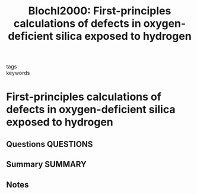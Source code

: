 #+TITLE: Blochl2000: First-principles calculations of defects in oxygen-deficient silica exposed to hydrogen
#+ROAM_KEY: cite:Blochl2000
- tags ::
- keywords ::

* First-principles calculations of defects in oxygen-deficient silica exposed to hydrogen
  :PROPERTIES:
  :Custom_ID: Blochl2000
  :URL: https://link.aps.org/doi/10.1103/PhysRevB.62.6158
  :AUTHOR: Blöchl, P. E.
  :NOTER_DOCUMENT: ~/Zotero/storage/RVRLV8LX/Blöchl - 2000 - First-principles calculations of defects in oxygen.pdf
  :NOTER_PAGE:
  :END:
** Questions :QUESTIONS:
** Summary :SUMMARY:
** Notes
